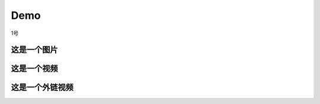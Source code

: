 Demo
================

1号

这是一个图片
--------------
.. image:: docs/source/Time Synchronization/Pic/OneMasterClock_tree.png
   :alt: 这是图片描述
   :align: center


这是一个视频
------------
.. raw:: html

   <video width="320" height="240" controls>
      <source src="/Pic/onemasterclock.mp4" type="video/mp4">
      Your browser does not support the video tag.
   </video>


这是一个外链视频
----------------

.. raw:: html
    <iframe src="//player.bilibili.com/player.html?aid=283448464&bvid=BV1Wc411t7TD&cid=1399372456&p=1&high_quality=1&danmaku=0" allowfullscreen="allowfullscreen" width="100%" height="500" scrolling="no" frameborder="0" sandbox="allow-top-navigation allow-same-origin allow-forms allow-scripts"></iframe>


.. <iframe src="//player.bilibili.com/player.html?aid=283448464&bvid=BV1Wc411t7TD&cid=1399372456&p=1" scrolling="no" border="0" frameborder="no" framespacing="0" allowfullscreen="true"> </iframe>